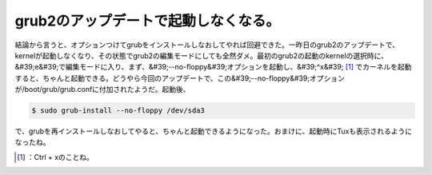 ﻿grub2のアップデートで起動しなくなる。
##########################################


結論から言うと、オプションつけてgrubをインストールしなおしてやれば回避できた。一昨日のgrub2のアップデートで、kernelが起動しなくなり、その状態でgrub2の編集モードにしても全然ダメ。最初のgrub2の起動のkernelの選択時に、&#39;e&#39;で編集モードに入り、まず、&#39;--no-floppy&#39;オプションを起動し、&#39;^x&#39; [#]_ でカーネルを起動すると、ちゃんと起動できる。どうやら今回のアップデートで、この&#39;--no-floppy&#39;オプションが/boot/grub/grub.confに付加されたようだ。起動後、

.. code-block:: none

   $ sudo grub-install --no-floppy /dev/sda3


で、grubを再インストールしなおしてやると、ちゃんと起動できるようになった。おまけに、起動時にTuxも表示されるようになったね。



.. [#] ：Ctrl + xのことね。



.. author:: mkouhei
.. categories:: MacBook, Debian, 
.. tags::
.. comments::


